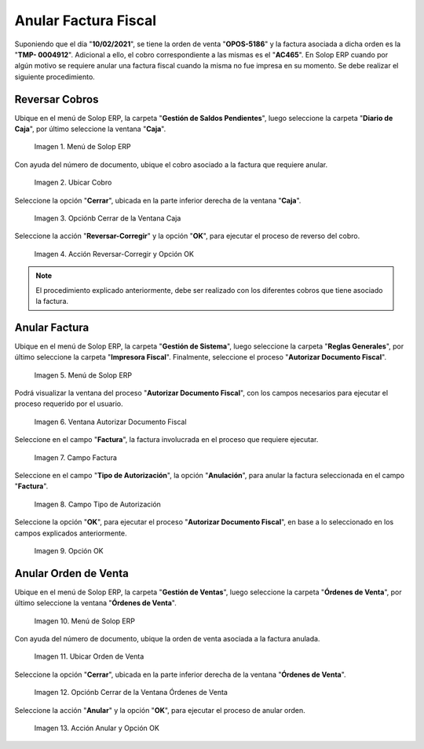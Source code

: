 .. |menú de ventana caja para anular cobros| image:: resources/window-menu-box-to-cancel-collections.png
.. |cobro asociado a la factura para anular| image:: resources/charge-associated-with-the-invoice-to-cancel.png
.. |opción cerrar de la ventana caja| image:: resources/option-close-window-box.png
.. |acción reversar y opción ok| image:: resources/action-revert-and-option-ok.png
.. |menú del proceso autorizar documento fiscal| image:: resources/process-menu-authorize-tax-document.png
.. |ventana del proceso autorizar documento fiscal| image:: resources/process-window-authorize-tax-document.png
.. |campo factura del proceso autorizar documento fiscal| image:: resources/invoice-field-of-the-process-authorize-fiscal-document.png
.. |opción anulación en el campo tipo de autorización del proceso autorizar documento fiscal| image:: resources/cancellation-option-in-the-authorization-type-field-of-the-process-authorize-tax-document.png
.. |opción ok para ejecutar el proceso autorizar documento fiscal| image:: resources/option-ok-to-execute-the-process-authorize-fiscal-document.png
.. |menú de ventana órdenes de venta para anular| image:: resources/window-menu-sales-orders-to-void.png
.. |orden de venta para anular| image:: resources/sell-order-to-void.png
.. |opción cerrar de la ventana órdenes de venta| image:: resources/close-option-of-the-sales-orders-window.png
.. |acción anular y opción ok| image:: resources/cancel-action-and-option-ok.png

.. _documento/anular-facturas-fiscales:

**Anular Factura Fiscal**
=========================

Suponiendo que el día "**10/02/2021**", se tiene la orden de venta "**OPOS-5186**" y la factura asociada a dicha orden es la "**TMP- 0004912**". Adicional a ello, el cobro correspondiente a las mismas es el "**AC465**". En Solop ERP cuando por algún motivo se requiere anular una factura fiscal cuando la misma no fue impresa en su momento. Se debe realizar el siguiente procedimiento.

**Reversar Cobros**
-------------------

Ubique en el menú de Solop ERP, la carpeta "**Gestión de Saldos Pendientes**", luego seleccione la carpeta "**Diario de Caja**", por último seleccione la ventana "**Caja**".

    |menú de ventana caja para anular cobros|

    Imagen 1. Menú de Solop ERP

Con ayuda del número de documento, ubique el cobro asociado a la factura que requiere anular.

    |cobro asociado a la factura para anular|

    Imagen 2. Ubicar Cobro

Seleccione la opción "**Cerrar**", ubicada en la parte inferior derecha de la ventana "**Caja**".

    |opción cerrar de la ventana caja|

    Imagen 3. Opciónb Cerrar de la Ventana Caja

Seleccione la acción "**Reversar-Corregir**" y la opción "**OK**", para ejecutar el proceso de reverso del cobro.

    |acción reversar y opción ok|

    Imagen 4. Acción Reversar-Corregir y Opción OK 

.. note::

    El procedimiento explicado anteriormente, debe ser realizado con los diferentes cobros que tiene asociado la factura.

**Anular Factura**
------------------

Ubique en el menú de Solop ERP, la carpeta "**Gestión de Sistema**", luego seleccione la carpeta "**Reglas Generales**", por último seleccione la carpeta "**Impresora Fiscal**". Finalmente, seleccione el proceso "**Autorizar Documento Fiscal**".

    |menú del proceso autorizar documento fiscal|

    Imagen 5. Menú de Solop ERP

Podrá visualizar la ventana del proceso "**Autorizar Documento Fiscal**", con los campos necesarios para ejecutar el proceso requerido por el usuario.

    |ventana del proceso autorizar documento fiscal|

    Imagen 6. Ventana Autorizar Documento Fiscal

Seleccione en el campo "**Factura**", la factura involucrada en el proceso que requiere ejecutar.

    |campo factura del proceso autorizar documento fiscal|

    Imagen 7. Campo Factura 

Seleccione en el campo "**Tipo de Autorización**", la opción "**Anulación**", para anular la factura seleccionada en el campo "**Factura**".

    |opción anulación en el campo tipo de autorización del proceso autorizar documento fiscal|

    Imagen 8. Campo Tipo de Autorización

Seleccione la opción "**OK**", para ejecutar el proceso "**Autorizar Documento Fiscal**", en base a lo seleccionado en los campos explicados anteriormente.

    |opción ok para ejecutar el proceso autorizar documento fiscal|

    Imagen 9. Opción OK

**Anular Orden de Venta**
-------------------------

Ubique en el menú de Solop ERP, la carpeta "**Gestión de Ventas**", luego seleccione la carpeta "**Órdenes de Venta**", por último seleccione la ventana "**Órdenes de Venta**".

    |menú de ventana órdenes de venta para anular|

    Imagen 10. Menú de Solop ERP

Con ayuda del número de documento, ubique la orden de venta asociada a la factura anulada.

    |orden de venta para anular|

    Imagen 11. Ubicar Orden de Venta

Seleccione la opción "**Cerrar**", ubicada en la parte inferior derecha de la ventana "**Órdenes de Venta**".

    |opción cerrar de la ventana órdenes de venta|

    Imagen 12. Opciónb Cerrar de la Ventana Órdenes de Venta

Seleccione la acción "**Anular**" y la opción "**OK**", para ejecutar el proceso de anular orden.

    |acción anular y opción ok|

    Imagen 13. Acción Anular y Opción OK 